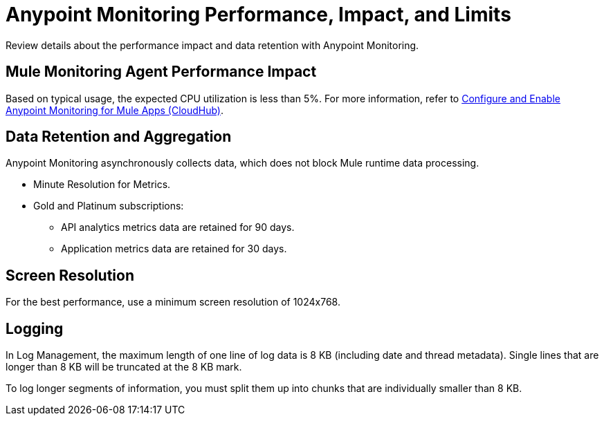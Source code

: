= Anypoint Monitoring Performance, Impact, and Limits

Review details about the performance impact and data retention with Anypoint Monitoring.

== Mule Monitoring Agent Performance Impact

Based on typical usage, the expected CPU utilization is less than 5%. For more information, refer to xref:monitoring::configure-monitoring-cloudhub#performance-impact[Configure and Enable Anypoint Monitoring for Mule Apps (CloudHub)].

== Data Retention and Aggregation

Anypoint Monitoring asynchronously collects data, which does not block Mule runtime data processing.

* Minute Resolution for Metrics.
* Gold and Platinum subscriptions:
 ** API analytics metrics data are retained for 90 days.
 ** Application metrics data are retained for 30 days.


== Screen Resolution

For the best performance, use a minimum screen resolution of 1024x768.

== Logging

In Log Management, the maximum length of one line of log data is 8 KB (including date and thread metadata). Single lines that are longer than 8 KB will be truncated at the 8 KB mark.

To log longer segments of information, you must split them up into chunks that are individually smaller than 8 KB.
